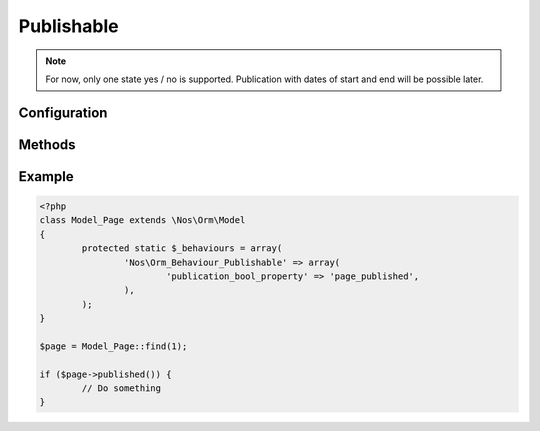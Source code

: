 Publishable
###########

.. php:namespace:: Nos

.. php:class:: Orm_Behaviour_Publishable

	Adds a publication status on a :php:class:`Nos\\Orm\\Model`.

.. note::

	For now, only one state yes / no is supported. Publication with dates of start and end will be possible later.

Configuration
*************

.. php:attr:: publication_bool_property

	Required.
	Column used to store the publication state. Its data type must be ``boolean``.

Methods
*******

.. php:method:: published()

	:returns: ``true`` or ``false`` depending on whether the item is published or not.

Example
*******

.. code-block:: php

	<?php
	class Model_Page extends \Nos\Orm\Model
	{
		protected static $_behaviours = array(
			'Nos\Orm_Behaviour_Publishable' => array(
				'publication_bool_property' => 'page_published',
			),
		);
	}

	$page = Model_Page::find(1);

	if ($page->published()) {
		// Do something
	}
